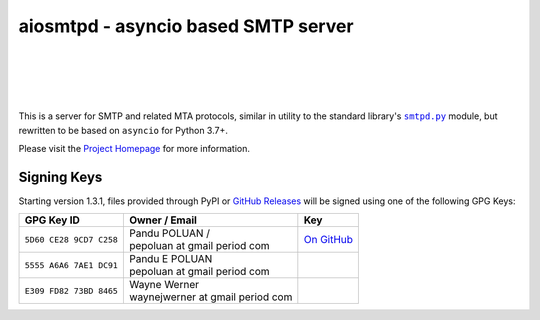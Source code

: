 ######################################
 aiosmtpd - asyncio based SMTP server
######################################

| |github license| |_| |PyPI Version| |_| |PyPI Python|
| |GA badge| |_| |codecov| |_| |LGTM.com| |_| |readthedocs|
| |GH Release| |_| |GH PRs| |_| |GH LastCommit|
|

.. |_| unicode:: 0xA0
   :trim:
.. |github license| image:: https://img.shields.io/github/license/aio-libs/aiosmtpd?logo=Open+Source+Initiative&logoColor=0F0
   :target: https://github.com/aio-libs/aiosmtpd/blob/master/LICENSE
   :alt: Project License on GitHub
.. |PyPI Version| image:: https://img.shields.io/pypi/v/aiosmtpd?logo=pypi&logoColor=yellow
   :target: https://pypi.org/project/aiosmtpd/
   :alt: PyPI Package
.. |PyPI Python| image:: https://img.shields.io/pypi/pyversions/aiosmtpd?logo=python&logoColor=yellow
   :target: https://pypi.org/project/aiosmtpd/
   :alt: Supported Python Versions
.. .. For |GA badge|, don't forget to check actual workflow name in unit-testing-and-coverage.yml
.. |GA badge| image:: https://github.com/aio-libs/aiosmtpd/workflows/aiosmtpd%20CI/badge.svg
   :target: https://github.com/aio-libs/aiosmtpd/actions
   :alt: GitHub Actions status
.. |codecov| image:: https://codecov.io/github/aio-libs/aiosmtpd/coverage.svg?branch=master
   :target: https://codecov.io/github/aio-libs/aiosmtpd?branch=master
   :alt: Code Coverage
.. |LGTM.com| image:: https://img.shields.io/lgtm/grade/python/github/aio-libs/aiosmtpd.svg?logo=lgtm&logoWidth=18
   :target: https://lgtm.com/projects/g/aio-libs/aiosmtpd/context:python
   :alt: Semmle/LGTM.com quality
.. |readthedocs| image:: https://img.shields.io/readthedocs/aiosmtpd?logo=Read+the+Docs
   :target: https://aiosmtpd.readthedocs.io/en/latest/?badge=latest
   :alt: Documentation Status
.. .. Do NOT include the Discourse badge!
.. .. Below are badges just for PyPI
.. |GH Release| image:: https://img.shields.io/github/v/release/aio-libs/aiosmtpd?logo=github
   :target: https://github.com/aio-libs/aiosmtpd/releases
   :alt: GitHub latest release
.. |GH PRs| image:: https://img.shields.io/github/issues-pr/aio-libs/aiosmtpd?logo=GitHub
   :target: https://github.com/aio-libs/aiosmtpd/pulls
   :alt: GitHub pull requests
.. |GH LastCommit| image:: https://img.shields.io/github/last-commit/aio-libs/aiosmtpd?logo=GitHub
   :target: https://github.com/aio-libs/aiosmtpd/commits/master
   :alt: GitHub last commit

This is a server for SMTP and related MTA protocols,
similar in utility to the standard library's |smtpd.py|_ module,
but rewritten to be based on ``asyncio`` for Python 3.7+.

Please visit the `Project Homepage`_ for more information.

.. _`Project Homepage`: https://aiosmtpd.readthedocs.io/
.. |smtpd.py| replace:: ``smtpd.py``
.. _`smtpd.py`: https://docs.python.org/3/library/smtpd.html


Signing Keys
============

Starting version 1.3.1,
files provided through PyPI or `GitHub Releases`_
will be signed using one of the following GPG Keys:

.. _`GitHub Releases`: https://github.com/aio-libs/aiosmtpd/releases

.. .. In the second column of the table, prefix each line with "| "
   .. In the third column, refrain from putting in a direct link to keep the table tidy.
      Rather, use the |...|_ construct and do the replacement+linking directive below the table

+-------------------------+------------------------------------+-----------+
| GPG Key ID              | Owner / Email                      | Key       |
+=========================+====================================+===========+
| ``5D60 CE28 9CD7 C258`` | | Pandu POLUAN /                   | |pep_gh|_ |
|                         | | pepoluan at gmail period com     |           |
+-------------------------+------------------------------------+-----------+
| ``5555 A6A6 7AE1 DC91`` | | Pandu E POLUAN                   |           |
|                         | | pepoluan at gmail period com     |           |
+-------------------------+------------------------------------+-----------+
| ``E309 FD82 73BD 8465`` | | Wayne Werner                     |           |
|                         | | waynejwerner at gmail period com |           |
+-------------------------+------------------------------------+-----------+

.. .. The |_| contruct is U+00A0 (non-breaking space), defined at the start of the file
.. |pep_gh| replace:: On |_| GitHub
.. _`pep_gh`: https://github.com/pepoluan.gpg
